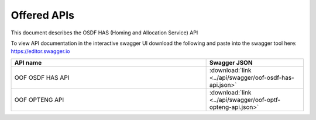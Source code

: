 .. This work is licensed under a Creative Commons Attribution 4.0 International License.
.. http://creativecommons.org/licenses/by/4.0
.. _offeredapis:

Offered APIs
============

This document describes the OSDF HAS (Homing and Allocation Service) API


To view API documentation in the interactive swagger UI download the following and
paste into the swagger tool here: https://editor.swagger.io

.. csv-table::
   :header: "API name", "Swagger JSON"
   :widths: 10,5

   "OOF OSDF HAS API", ":download:`link <../api/swagger/oof-osdf-has-api.json>`"
   "OOF OPTENG API", ":download:`link <../api/swagger/oof-optf-opteng-api.json>`"
 
.. OOF OSDF HAS API
.. ................
.. 
.. `OSDF API <osdf-api.html>`_
.. 
.. 
.. OOF OPTENG API
.. ..............
.. 
.. `OPTENG API <opteng-api.html>`_
